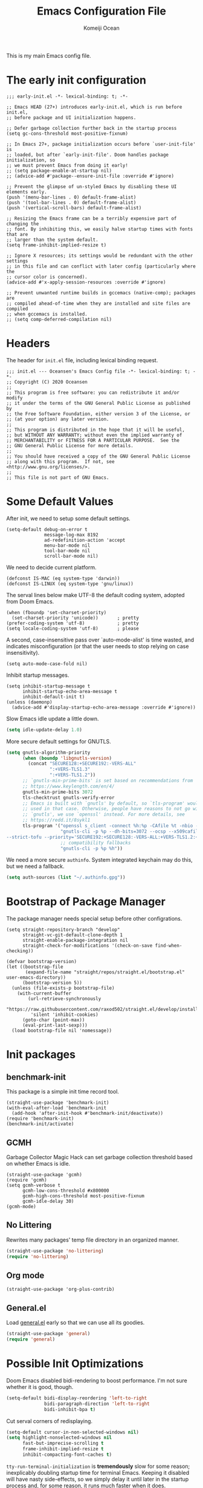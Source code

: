 #+TITLE: Emacs Configuration File
#+AUTHOR: Komeiji Ocean

This is my main Emacs config file.

* The early init configuration
#+begin_src elisp :tangle early-init.el
;;; early-init.el -*- lexical-binding: t; -*-

;; Emacs HEAD (27+) introduces early-init.el, which is run before init.el,
;; before package and UI initialization happens.

;; Defer garbage collection further back in the startup process
(setq gc-cons-threshold most-positive-fixnum)

;; In Emacs 27+, package initialization occurs before `user-init-file' is
;; loaded, but after `early-init-file'. Doom handles package initialization, so
;; we must prevent Emacs from doing it early!
;; (setq package-enable-at-startup nil)
;; (advice-add #'package--ensure-init-file :override #'ignore)

;; Prevent the glimpse of un-styled Emacs by disabling these UI elements early.
(push '(menu-bar-lines . 0) default-frame-alist)
(push '(tool-bar-lines . 0) default-frame-alist)
(push '(vertical-scroll-bars) default-frame-alist)

;; Resizing the Emacs frame can be a terribly expensive part of changing the
;; font. By inhibiting this, we easily halve startup times with fonts that are
;; larger than the system default.
(setq frame-inhibit-implied-resize t)

;; Ignore X resources; its settings would be redundant with the other settings
;; in this file and can conflict with later config (particularly where the
;; cursor color is concerned).
(advice-add #'x-apply-session-resources :override #'ignore)

;; Prevent unwanted runtime builds in gccemacs (native-comp); packages are
;; compiled ahead-of-time when they are installed and site files are compiled
;; when gccemacs is installed.
;; (setq comp-deferred-compilation nil)
#+end_src

* Headers
The header for =init.el= file, including lexical binding request.
#+begin_src elisp :tangle init.el
;;; init.el --- Oceansen's Emacs Config file -*- lexical-binding: t; -*-
;; Copyright (C) 2020 Oceansen
;;
;; This program is free software: you can redistribute it and/or modify
;; it under the terms of the GNU General Public License as published by
;; the Free Software Foundation, either version 3 of the License, or
;; (at your option) any later version.
;;
;; This program is distributed in the hope that it will be useful,
;; but WITHOUT ANY WARRANTY; without even the implied warranty of
;; MERCHANTABILITY or FITNESS FOR A PARTICULAR PURPOSE.  See the
;; GNU General Public License for more details.
;;
;; You should have received a copy of the GNU General Public License
;; along with this program.  If not, see <http://www.gnu.org/licenses/>.
;;
;; This file is not part of GNU Emacs.
#+end_src

* Some Default Values
After init, we need to setup some default settings.
#+begin_src elisp
(setq-default debug-on-error t
              message-log-max 8192
              ad-redefinition-action 'accept
              menu-bar-mode nil
              tool-bar-mode nil
              scroll-bar-mode nil)
#+end_src

We need to decide current platform.
#+begin_src elisp
(defconst IS-MAC (eq system-type 'darwin))
(defconst IS-LINUX (eq system-type 'gnu/linux))
#+end_src

The serval lines below make UTF-8 the default coding system, adopted from Doom
Emacs.
#+begin_src elisp
(when (fboundp 'set-charset-priority)
  (set-charset-priority 'unicode))       ; pretty
(prefer-coding-system 'utf-8)            ; pretty
(setq locale-coding-system 'utf-8)       ; please
#+end_src

A second, case-insensitive pass over `auto-mode-alist' is time wasted, and
indicates misconfiguration (or that the user needs to stop relying on case
insensitivity).
#+begin_src elisp
(setq auto-mode-case-fold nil)
#+end_src

Inhibit startup messages.
#+begin_src elisp
(setq inhibit-startup-message t
      inhibit-startup-echo-area-message t
      inhibit-default-init t)
(unless (daemonp)
  (advice-add #'display-startup-echo-area-message :override #'ignore))
#+end_src

Slow Emacs idle update a little down.
#+begin_src emacs-lisp :tangle yes
(setq idle-update-delay 1.0)
#+end_src

More secure default settings for GNUTLS.
#+begin_src emacs-lisp :tangle yes
(setq gnutls-algorithm-priority
      (when (boundp 'libgnutls-version)
        (concat "SECURE128:+SECURE192:-VERS-ALL"
                ":+VERS-TLS1.3"
                ":+VERS-TLS1.2"))
      ;; `gnutls-min-prime-bits' is set based on recommendations from
      ;; https://www.keylength.com/en/4/
      gnutls-min-prime-bits 3072
      tls-checktrust gnutls-verify-error
      ;; Emacs is built with `gnutls' by default, so `tls-program' would not be
      ;; used in that case. Otherwise, people have reasons to not go with
      ;; `gnutls', we use `openssl' instead. For more details, see
      ;; https://redd.it/8sykl1
      tls-program '("openssl s_client -connect %h:%p -CAfile %t -nbio -no_ssl3 -no_tls1 -no_tls1_1 -ign_eof"
                    "gnutls-cli -p %p --dh-bits=3072 --ocsp --x509cafile=%t \
--strict-tofu --priority='SECURE192:+SECURE128:-VERS-ALL:+VERS-TLS1.2:+VERS-TLS1.3' %h"
                    ;; compatibility fallbacks
                    "gnutls-cli -p %p %h"))
#+end_src

We need a more secure =authinfo=. System integrated keychain may do this, but we
need a fallback.
#+begin_src emacs-lisp :tangle yes
(setq auth-sources (list "~/.authinfo.gpg"))
#+end_src

* Bootstrap of Package Manager
The package manager needs special setup before other configrations.
#+begin_src elisp
(setq straight-repository-branch "develop"
      straight-vc-git-default-clone-depth 1
      straight-enable-package-integration nil
      straight-check-for-modifications '(check-on-save find-when-checking))

(defvar bootstrap-version)
(let ((bootstrap-file
       (expand-file-name "straight/repos/straight.el/bootstrap.el" user-emacs-directory))
      (bootstrap-version 5))
  (unless (file-exists-p bootstrap-file)
    (with-current-buffer
        (url-retrieve-synchronously
         "https://raw.githubusercontent.com/raxod502/straight.el/develop/install.el"
         'silent 'inhibit-cookies)
      (goto-char (point-max))
      (eval-print-last-sexp)))
  (load bootstrap-file nil 'nomessage))
#+end_src

* Init packages

** benchmark-init

This package is a simple init time record tool.
#+begin_src elisp
(straight-use-package 'benchmark-init)
(with-eval-after-load 'benchmark-init
  (add-hook 'after-init-hook #'benchmark-init/deactivate))
(require 'benchmark-init)
(benchmark-init/activate)
#+end_src

** GCMH

Garbage Collector Magic Hack can set garbage collection threshold based on
whether Emacs is idle.
#+begin_src elisp
(straight-use-package 'gcmh)
(require 'gcmh)
(setq gcmh-verbose t
      gcmh-low-cons-threshold #x800000
      gcmh-high-cons-threshold most-positive-fixnum
      gcmh-idle-delay 30)
(gcmh-mode)
#+end_src

** No Littering

Rewrites many packages' temp file directory in an organized manner.
#+begin_src emacs-lisp
(straight-use-package 'no-littering)
(require 'no-littering)
#+end_src

** Org mode
#+begin_src elisp
(straight-use-package 'org-plus-contrib)
#+end_src

** General.el

Load [[https://github.com/noctuid/general.el][general.el]] early so that we can use all its goodies.
#+begin_src emacs-lisp :tangle yes
(straight-use-package 'general)
(require 'general)
#+end_src

* Possible Init Optimizations

Doom Emacs disabled bidi-rendering to boost performance. I'm not sure whether it
is good, though.
#+begin_src emacs-lisp :tangle no
(setq-default bidi-display-reordering 'left-to-right
              bidi-paragraph-direction 'left-to-right
              bidi-inhibit-bpa t)
#+end_src

Cut serval corners of redisplaying.
#+begin_src emacs-lisp :tangle yes
(setq-default cursor-in-non-selected-windows nil)
(setq highlight-nonselected-windows nil
      fast-but-imprecise-scrolling t
      frame-inhibit-implied-resize t
      inhibit-compacting-font-caches t)
#+end_src

=tty-run-terminal-initialization= is *tremendously* slow for some reason;
inexplicably doubling startup time for terminal Emacs. Keeping it disabled will
have nasty side-effects, so we simply delay it until later in the startup
process and, for some reason, it runs much faster when it does.
#+begin_src emacs-lisp :tangle yes
(unless
    (daemonp) (advice-add #'tty-run-terminal-initialization :override #'ignore)
    (add-hook! 'window-setup-hook
      (defun doom-init-tty-h ()
        (advice-remove #'tty-run-terminal-initialization #'ignore)
        (tty-run-terminal-initialization (selected-frame) nil t))))
#+end_src

* Editor Basic Setup

** Create on Find File
#+begin_src emacs-lisp :tangle yes
(add-hook! 'find-file-not-found-functions
  (defun doom-create-missing-directories-h ()
    "Automatically create missing directories when creating new files."
    (unless (file-remote-p buffer-file-name)
      (let ((parent-directory (file-name-directory buffer-file-name)))
        (and (not (file-directory-p parent-directory))
             (y-or-n-p (format "Directory `%s' does not exist! Create it?"
                               parent-directory))
             (progn (make-directory parent-directory 'parents)
                    t))))))
#+end_src

** Autosave and Lock-file

Autosaving and locking make Emacs crash consistent.
#+begin_src emacs-lisp :tangle yes
(setq create-lockfiles t
      auto-save-file-name-transforms
      `((,tramp-file-name-regexp
         ,(concat temporary-file-directory "\\2") t)
        (".*" ,auto-save-list-file-prefix t))
      auto-save-default t
      auto-save-include-big-deletions t)
#+end_src

Backup files are made so we can always 'go back in time'.
#+begin_src emacs-lisp :tangle yes
(setq make-backup-files t
      backup-by-copying-when-linked t
      backup-by-copying-when-mismatch t)

;; The settings of no-littering delibately overwritten here because we want
;; backup files very visible.
(with-eval-after-load 'no-littering
  (setq backup-directory-alist (cons tramp-file-name-regexp nil)))
#+end_src

** Formatting

If current buffer has =fundamental-mode=, try to set a correct major-mode when
auto saving for (often) better highlighting.
#+begin_src emacs-lisp :tangle yes
(general-add-hook '(after-save-hook auto-save-hook)
          (defun doom-guess-mode-h ()
            "Guess mode when saving file in `fundamental-mode'."
            (when (eq major-mode 'fundamental-mode)
              (let ((buffer (or (buffer-base-buffer) (current-buffer))))
                (and (buffer-file-name buffer)
                     (eq buffer (window-buffer (selected-window)))
                     (set-auto-mode))))))
#+end_src

Tab width of 8 makes indentation more clear and eliminates the need of
'indentation rules' or whatever.
#+begin_src emacs-lisp :tangle yes
(setq-default indent-tabs-mode t
              tab-width 8
              tab-always-indent nil)
#+end_src

=tabify= and =untabify= should only affect indentation.
#+begin_src emacs-lisp :tangle yes
(setq tabify-regexp "^\\t* [ \\t]+")
#+end_src

An archaic default in the age of widescreen 4k displays? I disagree. We still
frequently split our terminals and editor frames, or have them side-by-side,
using up more of that newly available horizontal real-estate.
#+begin_src emacs-lisp :tangle yes
(setq-default fill-column 80
#+end_src

We need word wrap, but soft wrapping every buffer is simply too much.
#+begin_src emacs-lisp :tangle yes
(require 'kinsoku)
(setq-default word-wrap t
              enable-kinsoku t
              truncate-lines t
              truncate-partial-width-windows nil)
#+end_src

Single space for sentence end is enough, especially in monowidth font.
#+begin_src emacs-lisp :tangle yes
(setq sentence-end-double-space nil)
#+end_src

Final newline character is POSIX requirement.
#+begin_src emacs-lisp :tangle yes
(setq require-final-newline t)
#+end_src

In =text-mode=, =auto-fill-mode= is almost always good.
#+begin_src emacs-lisp :tangle yes
(add-hook 'text-mode-hook #'auto-fill-mode)
#+end_src

** Clipboard a.k.a Kill-ring

#+begin_src emacs-lisp :tangle yes
(setq kill-do-not-save-duplicates t
      x-select-request-type '(UTF8_STRING COMPOUND_TEXT TEXT STRING))
#+end_src

** Auto reverting, saving

** Evil Mode
